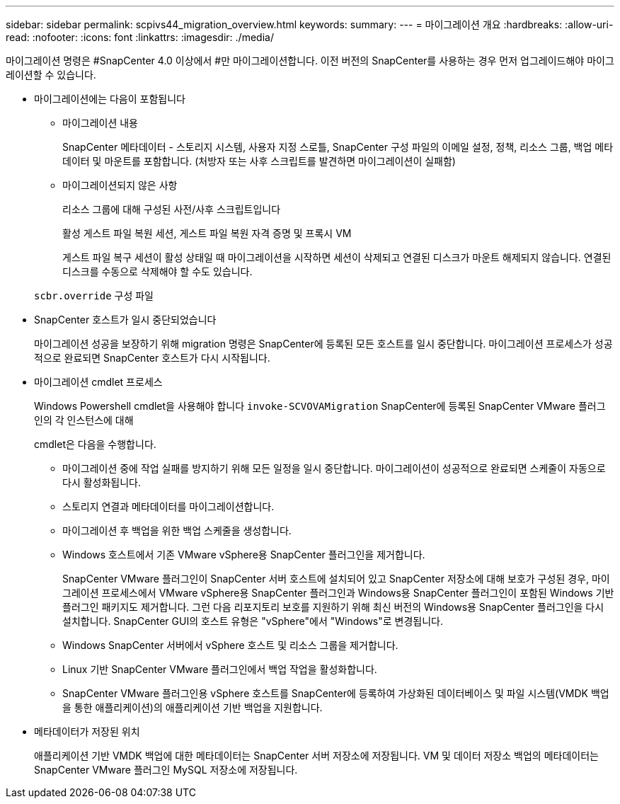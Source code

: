 ---
sidebar: sidebar 
permalink: scpivs44_migration_overview.html 
keywords:  
summary:  
---
= 마이그레이션 개요
:hardbreaks:
:allow-uri-read: 
:nofooter: 
:icons: font
:linkattrs: 
:imagesdir: ./media/


[role="lead"]
마이그레이션 명령은 #SnapCenter 4.0 이상에서 #만 마이그레이션합니다. 이전 버전의 SnapCenter를 사용하는 경우 먼저 업그레이드해야 마이그레이션할 수 있습니다.

* 마이그레이션에는 다음이 포함됩니다
+
** 마이그레이션 내용
+
SnapCenter 메타데이터 - 스토리지 시스템, 사용자 지정 스로틀, SnapCenter 구성 파일의 이메일 설정, 정책, 리소스 그룹, 백업 메타데이터 및 마운트를 포함합니다. (처방자 또는 사후 스크립트를 발견하면 마이그레이션이 실패함)

** 마이그레이션되지 않은 사항
+
리소스 그룹에 대해 구성된 사전/사후 스크립트입니다

+
활성 게스트 파일 복원 세션, 게스트 파일 복원 자격 증명 및 프록시 VM

+
게스트 파일 복구 세션이 활성 상태일 때 마이그레이션을 시작하면 세션이 삭제되고 연결된 디스크가 마운트 해제되지 않습니다. 연결된 디스크를 수동으로 삭제해야 할 수도 있습니다.

+
`scbr.override` 구성 파일



* SnapCenter 호스트가 일시 중단되었습니다
+
마이그레이션 성공을 보장하기 위해 migration 명령은 SnapCenter에 등록된 모든 호스트를 일시 중단합니다. 마이그레이션 프로세스가 성공적으로 완료되면 SnapCenter 호스트가 다시 시작됩니다.

* 마이그레이션 cmdlet 프로세스
+
Windows Powershell cmdlet을 사용해야 합니다 `invoke-SCVOVAMigration` SnapCenter에 등록된 SnapCenter VMware 플러그인의 각 인스턴스에 대해

+
cmdlet은 다음을 수행합니다.

+
** 마이그레이션 중에 작업 실패를 방지하기 위해 모든 일정을 일시 중단합니다. 마이그레이션이 성공적으로 완료되면 스케줄이 자동으로 다시 활성화됩니다.
** 스토리지 연결과 메타데이터를 마이그레이션합니다.
** 마이그레이션 후 백업을 위한 백업 스케줄을 생성합니다.
** Windows 호스트에서 기존 VMware vSphere용 SnapCenter 플러그인을 제거합니다.
+
SnapCenter VMware 플러그인이 SnapCenter 서버 호스트에 설치되어 있고 SnapCenter 저장소에 대해 보호가 구성된 경우, 마이그레이션 프로세스에서 VMware vSphere용 SnapCenter 플러그인과 Windows용 SnapCenter 플러그인이 포함된 Windows 기반 플러그인 패키지도 제거합니다. 그런 다음 리포지토리 보호를 지원하기 위해 최신 버전의 Windows용 SnapCenter 플러그인을 다시 설치합니다. SnapCenter GUI의 호스트 유형은 "vSphere"에서 "Windows"로 변경됩니다.

** Windows SnapCenter 서버에서 vSphere 호스트 및 리소스 그룹을 제거합니다.
** Linux 기반 SnapCenter VMware 플러그인에서 백업 작업을 활성화합니다.
** SnapCenter VMware 플러그인용 vSphere 호스트를 SnapCenter에 등록하여 가상화된 데이터베이스 및 파일 시스템(VMDK 백업을 통한 애플리케이션)의 애플리케이션 기반 백업을 지원합니다.


* 메타데이터가 저장된 위치
+
애플리케이션 기반 VMDK 백업에 대한 메타데이터는 SnapCenter 서버 저장소에 저장됩니다. VM 및 데이터 저장소 백업의 메타데이터는 SnapCenter VMware 플러그인 MySQL 저장소에 저장됩니다.


